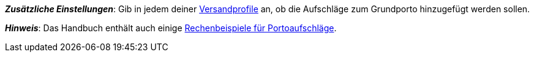 ifdef::manual[]
Gib eine Gebühr ein, die _zusätzlich_ zu den normalen Versandkosten erhoben werden soll.
Solche Portoaufschläge bieten sich für größere oder sperrige Artikel an, deren Versand teurer ist.

* Portoaufschlag 1 gilt für den ersten Artikel.
* Portoaufschlag 2 gilt für jeden weiteren Artikel.
endif::manual[]

ifdef::import[]
Gib eine Gebühr in die CSV-Datei ein, die _zusätzlich_ zu den normalen Versandkosten erhoben werden soll.
Solche Portoaufschläge bieten sich für größere oder sperrige Artikel an, deren Versand teurer ist.

* Portoaufschlag 1 gilt für den ersten Artikel.
* Portoaufschlag 2 gilt für jeden weiteren Artikel.

*_Standardwert_*: `0`

*_Zulässige Importwerte_*: Numerisch

Das Ergebnis des Imports findest du im Backend im Menü: <<artikel/artikel-verwalten#290, Artikel » Artikel bearbeiten » [Variante öffnen] » Tab: Einstellungen » Bereich: Versand » Eingabefeld: Portoaufschlag 1 bzw. 2>>
endif::import[]

ifdef::export,catalogue[]
Der Portoaufschlag, d.h. eine Gebühr, die _zusätzlich_ zu den normalen Versandkosten erhoben wird.
Portoaufschläge bieten sich für größere oder sperrige Artikel an, deren Versand teurer ist.

* Portoaufschlag 1 gilt für den ersten Artikel.
* Portoaufschlag 2 gilt für jeden weiteren Artikel.

Entspricht der Option im Menü: <<artikel/artikel-verwalten#270, Artikel » Artikel bearbeiten » [Variante öffnen] » Tab: Einstellungen » Bereich: Maße » Eingabefeld: Portoaufschlag 1 bzw. 2>>
endif::export,catalogue[]

*_Zusätzliche Einstellungen_*: Gib in jedem deiner xref:fulfillment:versand-vorbereiten.adoc#1000[Versandprofile] an, ob die Aufschläge zum Grundporto hinzugefügt werden sollen.

*_Hinweis_*: Das Handbuch enthält auch einige xref:fulfillment:versand-vorbereiten.adoc#1100[Rechenbeispiele für Portoaufschläge].
